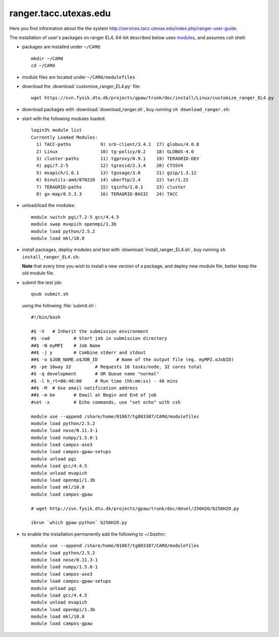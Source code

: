 .. _ranger:

======================
ranger.tacc.utexas.edu
======================

Here you find information about the the system
http://services.tacc.utexas.edu/index.php/ranger-user-guide.

The installation of user's packages on ranger EL4, 64-bit described below uses
`modules <http://modules.sourceforge.net/>`_, and assumes *csh* shell:

- packages are installed under ``~/CAMd``::

   mkdir ~/CAMd
   cd ~/CAMd

- module files are located under ``~/CAMd/modulefiles``

- download the :download:`customize_ranger_EL4.py` file::

   wget https://svn.fysik.dtu.dk/projects/gpaw/trunk/doc/install/Linux/customize_ranger_EL4.py

  .. literalinclude:: customize_ranger_EL4.py

- download packages with :download:`download_ranger.sh`,
  buy running ``sh download_ranger.sh``:

  .. literalinclude:: download_ranger.sh

- start with the following modules loaded::

   login3% module list
   Currently Loaded Modules:
     1) TACC-paths           9) srb-client/3.4.1  17) globus/4.0.8
     2) Linux                10) tg-policy/0.2    18) GLOBUS-4.0
     3) cluster-paths        11) tgproxy/0.9.1    19) TERAGRID-DEV
     4) pgi/7.2-5            12) tgresid/2.3.4    20) CTSSV4
     5) mvapich/1.0.1        13) tgusage/3.0      21) gzip/1.3.12
     6) binutils-amd/070220  14) uberftp/2.4      22) tar/1.22
     7) TERAGRID-paths       15) tginfo/1.0.1     23) cluster
     8) gx-map/0.5.3.3       16) TERAGRID-BASIC   24) TACC

- unload/load the modules::

    module switch pgi/7.2-5 gcc/4.4.5
    module swap mvapich openmpi/1.3b
    module load python/2.5.2
    module load mkl/10.0

- install packages, deploy modules and test with :download:`install_ranger_EL4.sh`,
  buy running ``sh install_ranger_EL4.sh``:

  .. literalinclude:: install_ranger_EL4.sh

  **Note** that every time you wish to install a new version of a package,
  and deploy new module file, better keep the old module file.

- submit the test job::

   qsub submit.sh

  using the following :file:`submit.sh`::

   #!/bin/bash      

   #$ -V   # Inherit the submission environment
   #$ -cwd         # Start job in submission directory
   ##$ -N myMPI    # Job Name
   ##$ -j y        # Combine stderr and stdout
   ##$ -o $JOB_NAME.o$JOB_ID       # Name of the output file (eg. myMPI.oJobID)
   #$ -pe 16way 32         # Requests 16 tasks/node, 32 cores total
   #$ -q development       # OR Queue name "normal"
   #$ -l h_rt=00:40:00     # Run time (hh:mm:ss) - 40 mins
   ##$ -M  # Use email notification address
   ##$ -m be       # Email at Begin and End of job
   #set -x         # Echo commands, use "set echo" with csh

   module use --append /share/home/01067/tg803307/CAMd/modulefiles
   module load python/2.5.2
   module load nose/0.11.3-1
   module load numpy/1.5.0-1
   module load campos-ase3
   module load campos-gpaw-setups
   module unload pgi
   module load gcc/4.4.5
   module unload mvapich
   module load openmpi/1.3b
   module load mkl/10.0
   module load campos-gpaw

   # wget http://svn.fysik.dtu.dk/projects/gpaw/trunk/doc/devel/256H2O/b256H2O.py

   ibrun `which gpaw-python` b256H2O.py

- to enable the installation permanently add the following to *~/.bashrc*::

   module use --append /share/home/01067/tg803307/CAMd/modulefiles
   module load python/2.5.2
   module load nose/0.11.3-1
   module load numpy/1.5.0-1
   module load campos-ase3
   module load campos-gpaw-setups
   module unload pgi
   module load gcc/4.4.5
   module unload mvapich
   module load openmpi/1.3b
   module load mkl/10.0
   module load campos-gpaw
